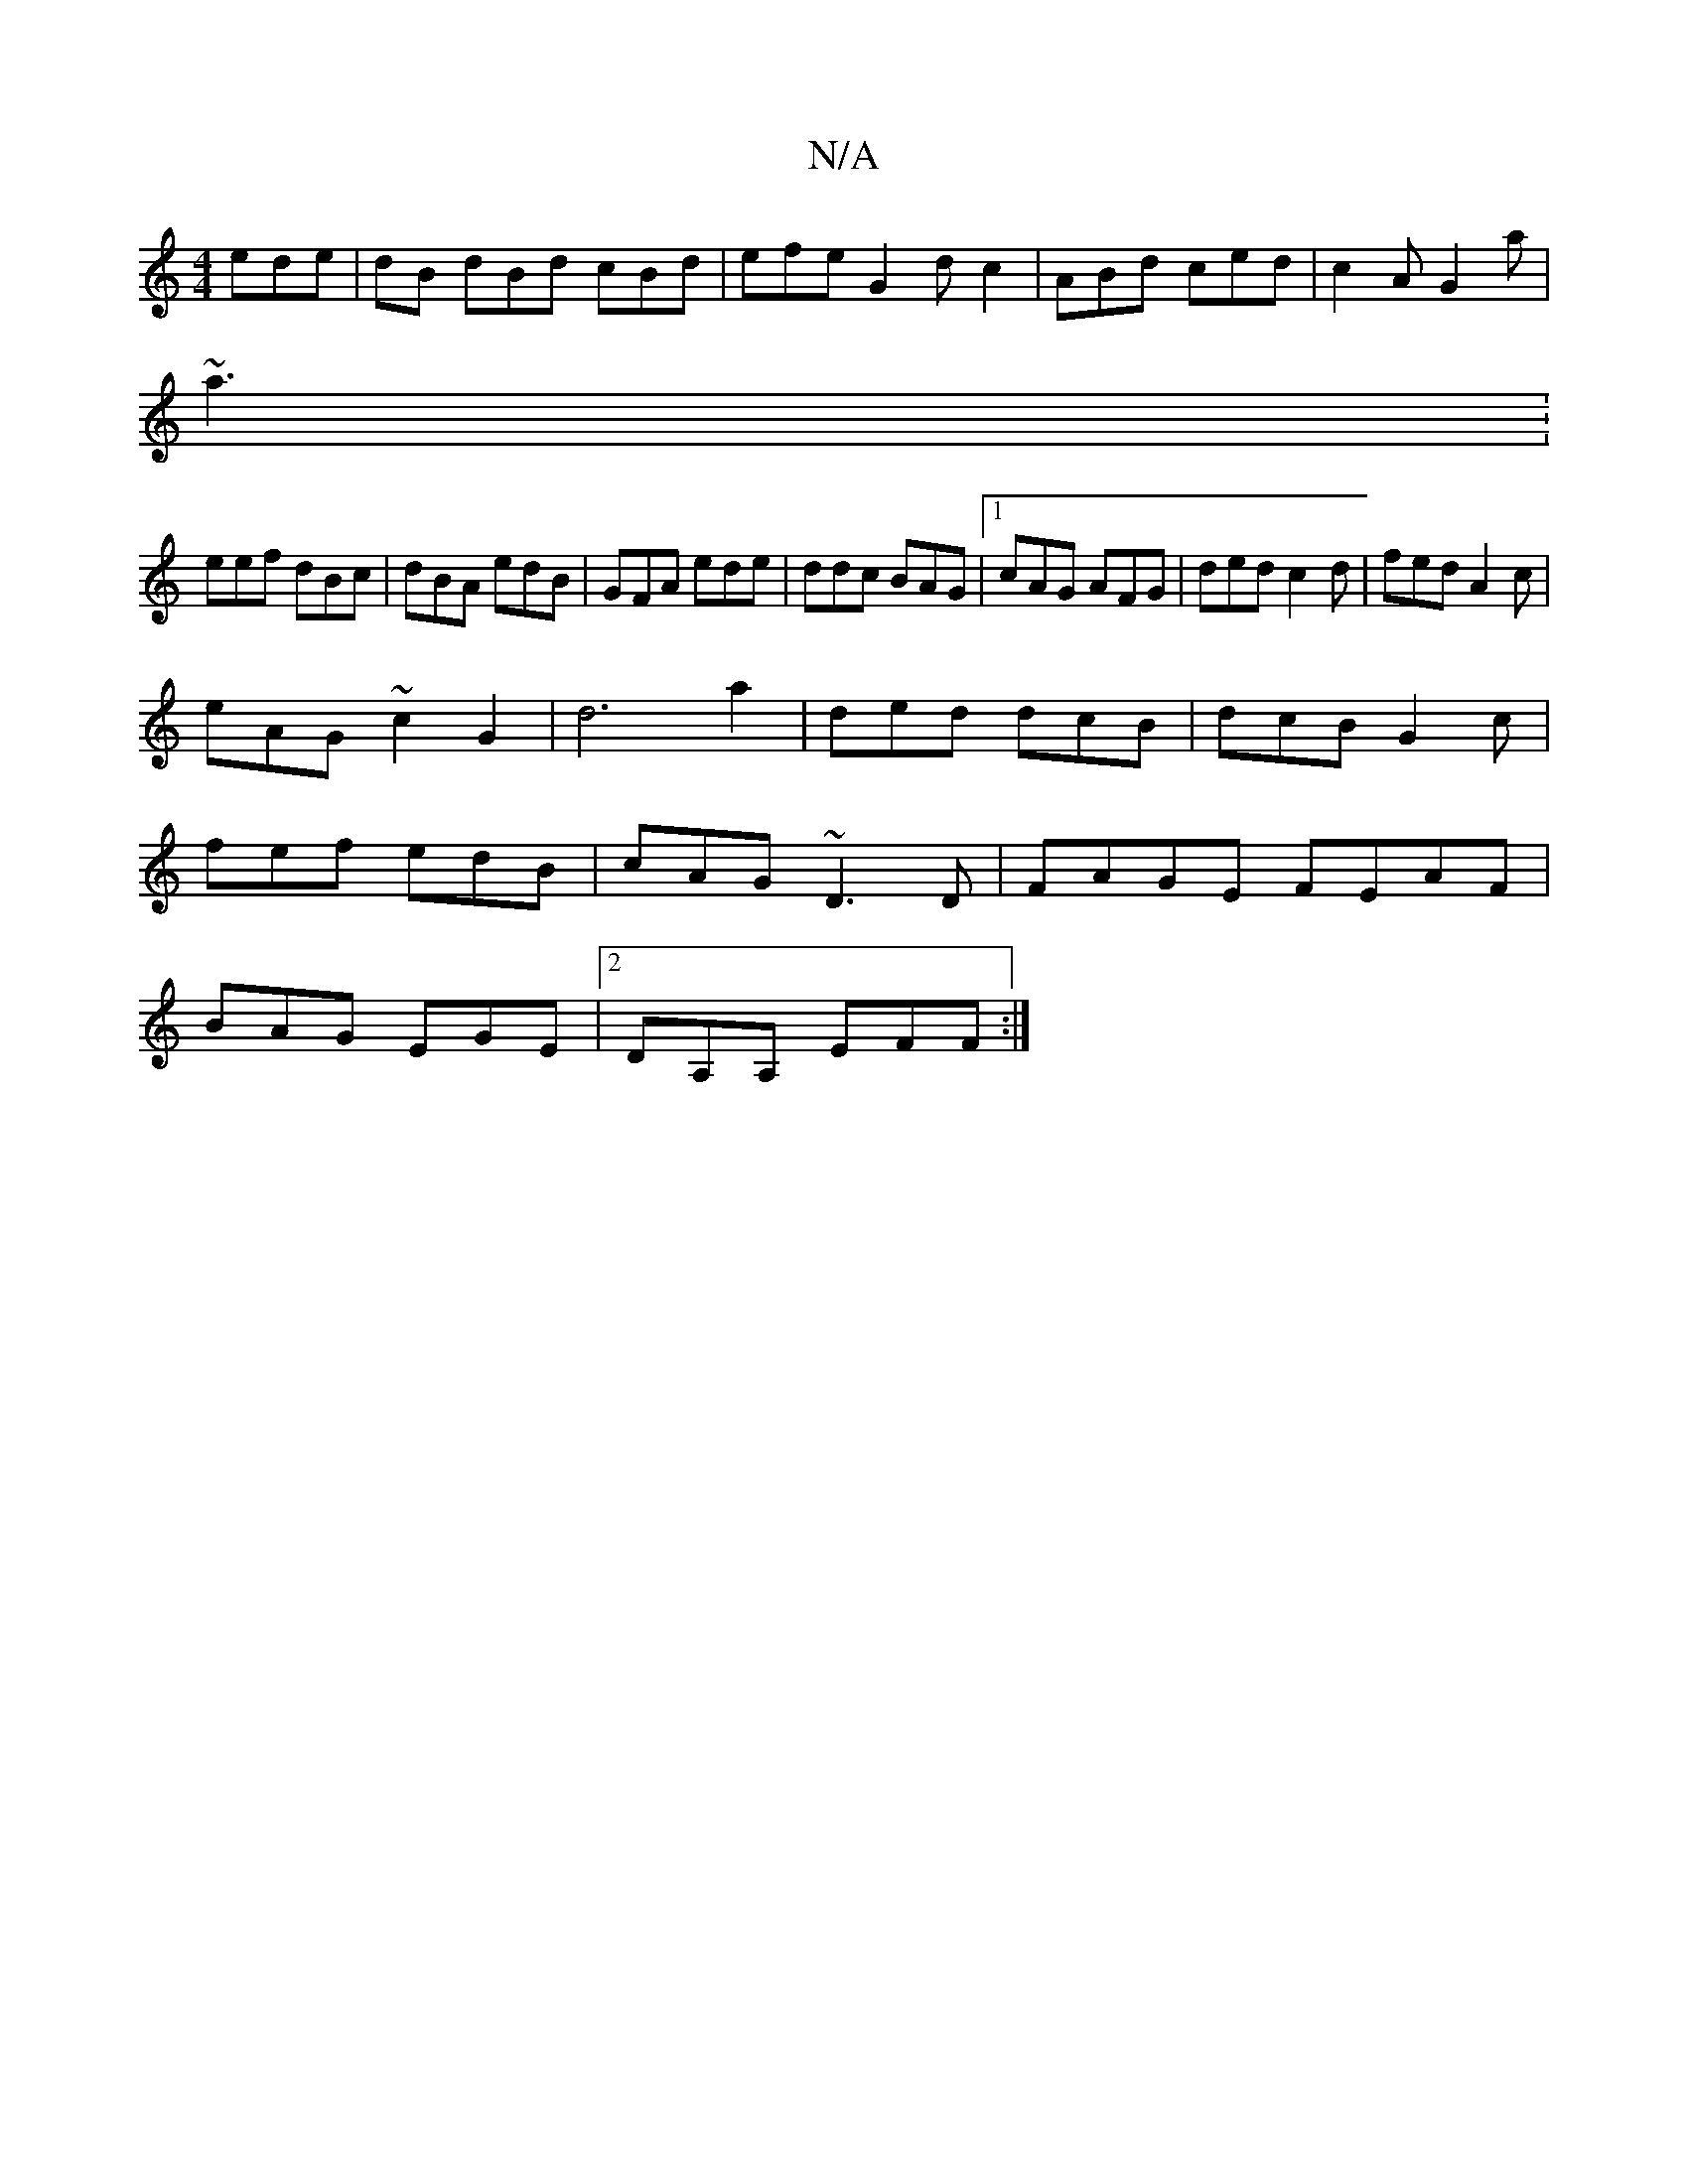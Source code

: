 X:1
T:N/A
M:4/4
R:N/A
K:Cmajor
ede | dB dBd cBd|efe G2 dc2|ABd ced|c2A G2a |
~a3:
eef dBc|dBA edB | GFA ede|ddc BAG|1 cAG AFG|ded c2d | fed A2 c |
eAG ~c2G2|d6a2 | ded dcB|dcB G2c|
fef edB|cAG ~D3D| FAGE FEAF|
BAG EGE|2DA,A, EFF:|2